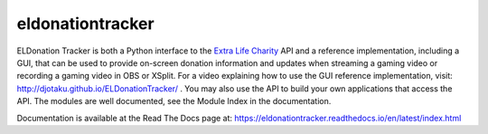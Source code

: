 =================
eldonationtracker
=================



.. image:: https://codecov.io/gh/djotaku/ELDonationTracker/branch/master/graph/badge.svg
  :target: https://codecov.io/gh/djotaku/ELDonationTracker

ELDonation Tracker is both a Python interface to the `Extra Life Charity`_ API and a reference implementation, including a GUI, that can be used to provide on-screen donation information and updates when streaming a gaming video or recording a gaming video in OBS or XSplit. For a video explaining how to use the GUI reference implementation, visit: http://djotaku.github.io/ELDonationTracker/ . You may also use the API to build your own applications that access the API. The modules are well documented, see the Module Index in the documentation.

Documentation is available at the Read The Docs page at: https://eldonationtracker.readthedocs.io/en/latest/index.html

.. _`Extra Life Charity`: https://www.extra-life.org